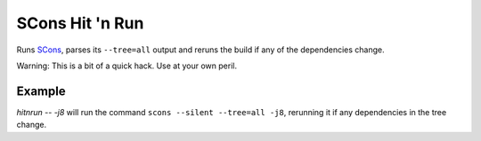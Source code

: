 SCons Hit 'n Run
================

Runs `SCons <http://scons.org>`_, parses its ``--tree=all`` output and reruns the
build if any of the dependencies change.

Warning: This is a bit of a quick hack. Use at your own peril.

Example
-------

`hitnrun -- -j8` will run the command ``scons --silent --tree=all -j8``,
rerunning it if any dependencies in the tree change.
